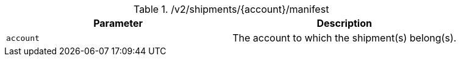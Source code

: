 .+/v2/shipments/{account}/manifest+
|===
|Parameter|Description

|`+account+`
|The account to which the shipment(s) belong(s).

|===